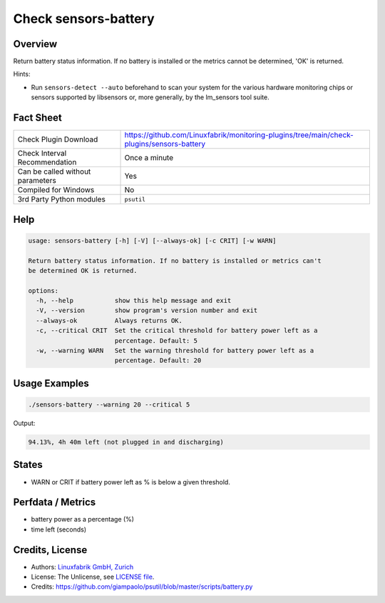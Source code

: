 Check sensors-battery
=====================

Overview
--------

Return battery status information. If no battery is installed or the metrics cannot be determined, 'OK' is returned.

Hints:

* Run ``sensors-detect --auto`` beforehand to scan your system for the various hardware monitoring chips or sensors supported by libsensors or, more generally, by the lm_sensors tool suite.


Fact Sheet
----------

.. csv-table::
    :widths: 30, 70

    "Check Plugin Download",                "https://github.com/Linuxfabrik/monitoring-plugins/tree/main/check-plugins/sensors-battery"
    "Check Interval Recommendation",        "Once a minute"
    "Can be called without parameters",     "Yes"
    "Compiled for Windows",                 "No"
    "3rd Party Python modules",             "``psutil``"


Help
----

.. code-block:: text

    usage: sensors-battery [-h] [-V] [--always-ok] [-c CRIT] [-w WARN]

    Return battery status information. If no battery is installed or metrics can't
    be determined OK is returned.

    options:
      -h, --help           show this help message and exit
      -V, --version        show program's version number and exit
      --always-ok          Always returns OK.
      -c, --critical CRIT  Set the critical threshold for battery power left as a
                           percentage. Default: 5
      -w, --warning WARN   Set the warning threshold for battery power left as a
                           percentage. Default: 20


Usage Examples
--------------

.. code-block:: bash

    ./sensors-battery --warning 20 --critical 5
    
Output:

.. code-block:: text

    94.13%, 4h 40m left (not plugged in and discharging)


States
------

* WARN or CRIT if battery power left as % is below a given threshold.


Perfdata / Metrics
------------------

* battery power as a percentage (%)
* time left (seconds)


Credits, License
----------------

* Authors: `Linuxfabrik GmbH, Zurich <https://www.linuxfabrik.ch>`_
* License: The Unlicense, see `LICENSE file <https://unlicense.org/>`_.
* Credits: https://github.com/giampaolo/psutil/blob/master/scripts/battery.py
